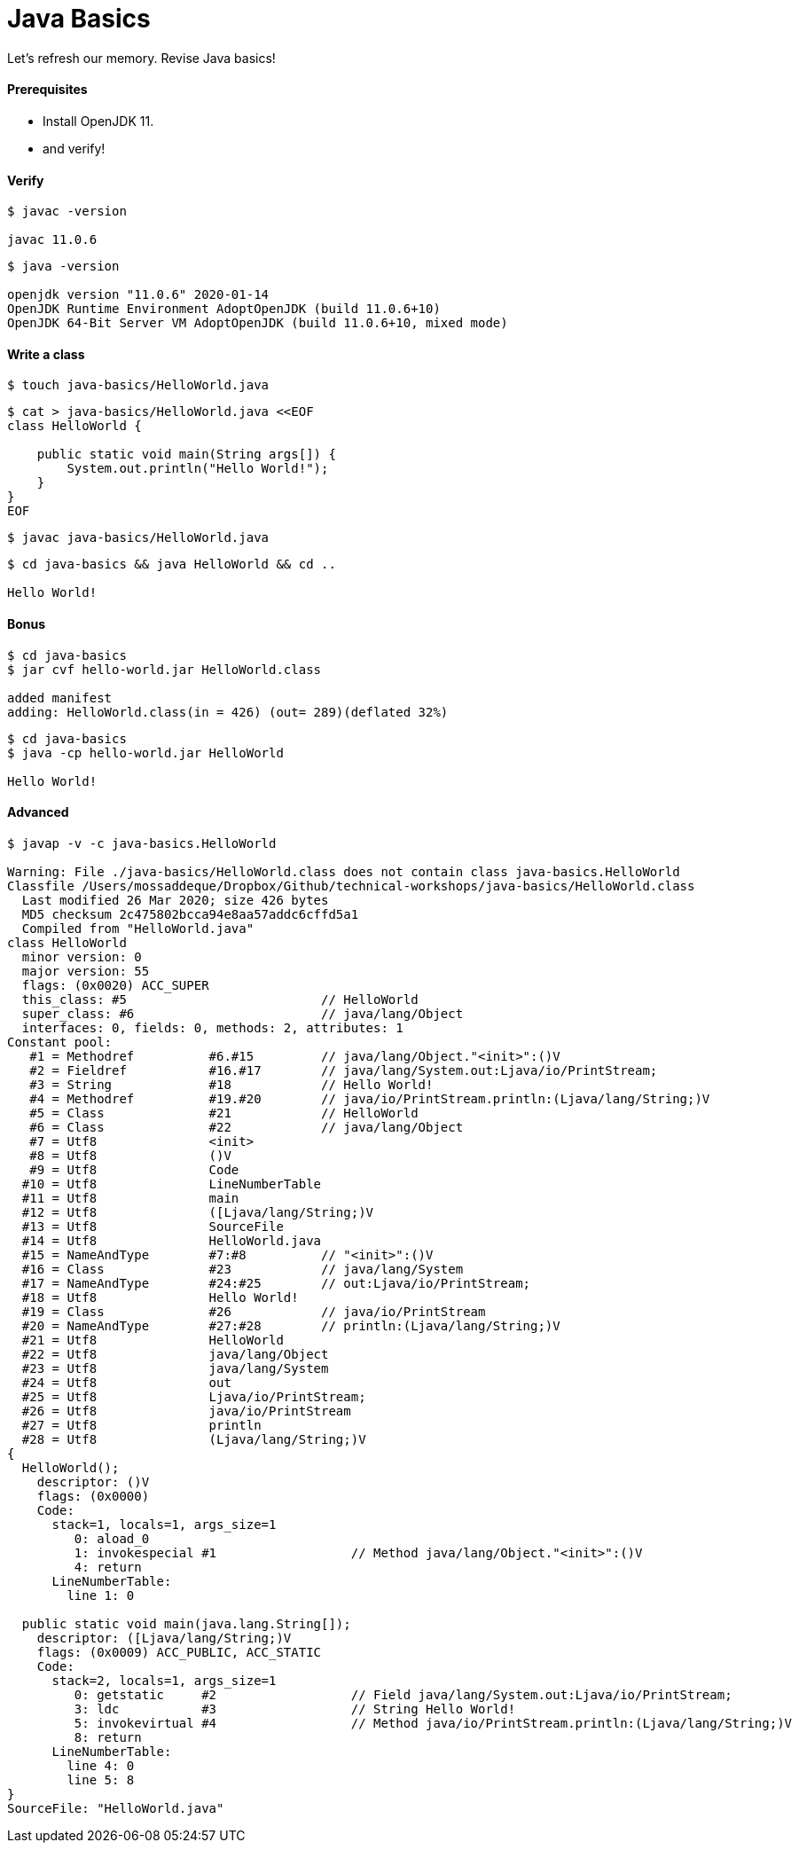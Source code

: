 # Java Basics

Let's refresh our memory. Revise Java basics!

#### Prerequisites
- Install OpenJDK 11.
- and verify!


#### Verify
```
$ javac -version

javac 11.0.6
```

```
$ java -version

openjdk version "11.0.6" 2020-01-14
OpenJDK Runtime Environment AdoptOpenJDK (build 11.0.6+10)
OpenJDK 64-Bit Server VM AdoptOpenJDK (build 11.0.6+10, mixed mode)
```


#### Write a class

```
$ touch java-basics/HelloWorld.java
```

```
$ cat > java-basics/HelloWorld.java <<EOF
class HelloWorld {

    public static void main(String args[]) {
        System.out.println("Hello World!");
    }
}
EOF
```

```
$ javac java-basics/HelloWorld.java
```

```
$ cd java-basics && java HelloWorld && cd ..

Hello World!
```


#### Bonus

```
$ cd java-basics
$ jar cvf hello-world.jar HelloWorld.class

added manifest
adding: HelloWorld.class(in = 426) (out= 289)(deflated 32%)
```

```
$ cd java-basics
$ java -cp hello-world.jar HelloWorld

Hello World!
```


#### Advanced

```
$ javap -v -c java-basics.HelloWorld

Warning: File ./java-basics/HelloWorld.class does not contain class java-basics.HelloWorld
Classfile /Users/mossaddeque/Dropbox/Github/technical-workshops/java-basics/HelloWorld.class
  Last modified 26 Mar 2020; size 426 bytes
  MD5 checksum 2c475802bcca94e8aa57addc6cffd5a1
  Compiled from "HelloWorld.java"
class HelloWorld
  minor version: 0
  major version: 55
  flags: (0x0020) ACC_SUPER
  this_class: #5                          // HelloWorld
  super_class: #6                         // java/lang/Object
  interfaces: 0, fields: 0, methods: 2, attributes: 1
Constant pool:
   #1 = Methodref          #6.#15         // java/lang/Object."<init>":()V
   #2 = Fieldref           #16.#17        // java/lang/System.out:Ljava/io/PrintStream;
   #3 = String             #18            // Hello World!
   #4 = Methodref          #19.#20        // java/io/PrintStream.println:(Ljava/lang/String;)V
   #5 = Class              #21            // HelloWorld
   #6 = Class              #22            // java/lang/Object
   #7 = Utf8               <init>
   #8 = Utf8               ()V
   #9 = Utf8               Code
  #10 = Utf8               LineNumberTable
  #11 = Utf8               main
  #12 = Utf8               ([Ljava/lang/String;)V
  #13 = Utf8               SourceFile
  #14 = Utf8               HelloWorld.java
  #15 = NameAndType        #7:#8          // "<init>":()V
  #16 = Class              #23            // java/lang/System
  #17 = NameAndType        #24:#25        // out:Ljava/io/PrintStream;
  #18 = Utf8               Hello World!
  #19 = Class              #26            // java/io/PrintStream
  #20 = NameAndType        #27:#28        // println:(Ljava/lang/String;)V
  #21 = Utf8               HelloWorld
  #22 = Utf8               java/lang/Object
  #23 = Utf8               java/lang/System
  #24 = Utf8               out
  #25 = Utf8               Ljava/io/PrintStream;
  #26 = Utf8               java/io/PrintStream
  #27 = Utf8               println
  #28 = Utf8               (Ljava/lang/String;)V
{
  HelloWorld();
    descriptor: ()V
    flags: (0x0000)
    Code:
      stack=1, locals=1, args_size=1
         0: aload_0
         1: invokespecial #1                  // Method java/lang/Object."<init>":()V
         4: return
      LineNumberTable:
        line 1: 0

  public static void main(java.lang.String[]);
    descriptor: ([Ljava/lang/String;)V
    flags: (0x0009) ACC_PUBLIC, ACC_STATIC
    Code:
      stack=2, locals=1, args_size=1
         0: getstatic     #2                  // Field java/lang/System.out:Ljava/io/PrintStream;
         3: ldc           #3                  // String Hello World!
         5: invokevirtual #4                  // Method java/io/PrintStream.println:(Ljava/lang/String;)V
         8: return
      LineNumberTable:
        line 4: 0
        line 5: 8
}
SourceFile: "HelloWorld.java"
```